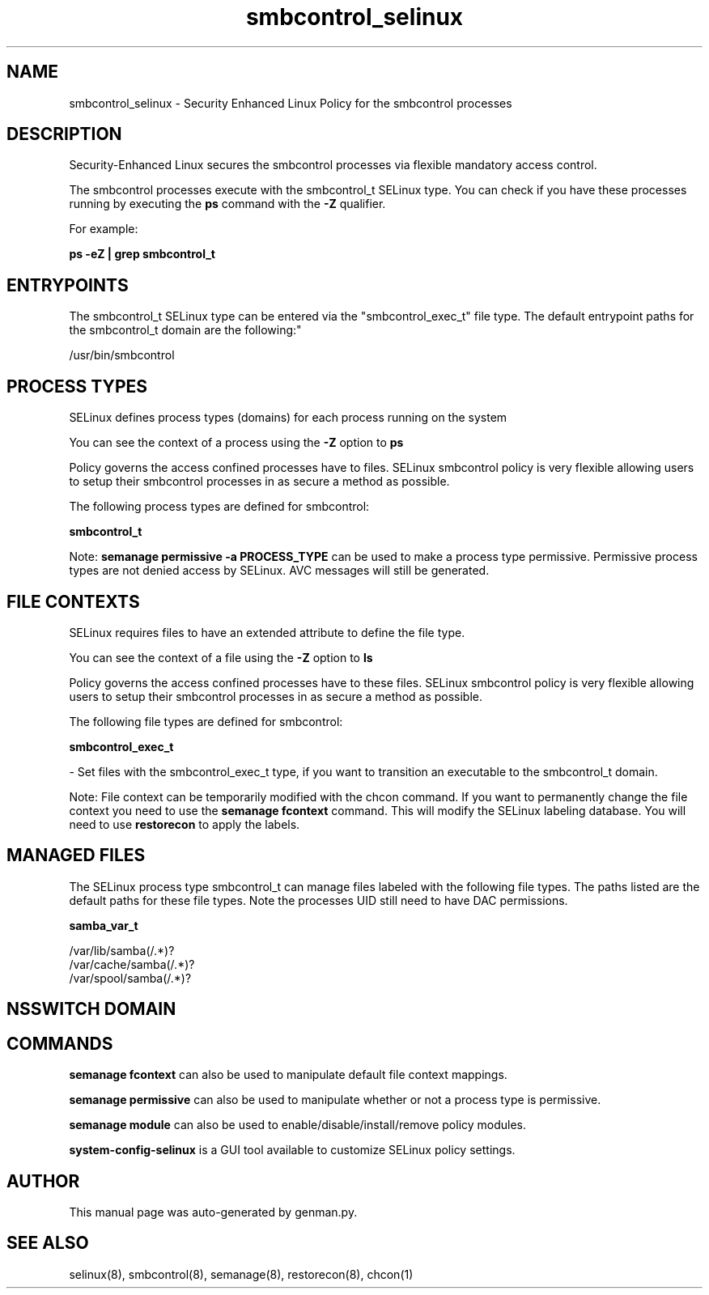 .TH  "smbcontrol_selinux"  "8"  "smbcontrol" "dwalsh@redhat.com" "smbcontrol SELinux Policy documentation"
.SH "NAME"
smbcontrol_selinux \- Security Enhanced Linux Policy for the smbcontrol processes
.SH "DESCRIPTION"

Security-Enhanced Linux secures the smbcontrol processes via flexible mandatory access control.

The smbcontrol processes execute with the smbcontrol_t SELinux type. You can check if you have these processes running by executing the \fBps\fP command with the \fB\-Z\fP qualifier. 

For example:

.B ps -eZ | grep smbcontrol_t


.SH "ENTRYPOINTS"

The smbcontrol_t SELinux type can be entered via the "smbcontrol_exec_t" file type.  The default entrypoint paths for the smbcontrol_t domain are the following:"

/usr/bin/smbcontrol
.SH PROCESS TYPES
SELinux defines process types (domains) for each process running on the system
.PP
You can see the context of a process using the \fB\-Z\fP option to \fBps\bP
.PP
Policy governs the access confined processes have to files. 
SELinux smbcontrol policy is very flexible allowing users to setup their smbcontrol processes in as secure a method as possible.
.PP 
The following process types are defined for smbcontrol:

.EX
.B smbcontrol_t 
.EE
.PP
Note: 
.B semanage permissive -a PROCESS_TYPE 
can be used to make a process type permissive. Permissive process types are not denied access by SELinux. AVC messages will still be generated.

.SH FILE CONTEXTS
SELinux requires files to have an extended attribute to define the file type. 
.PP
You can see the context of a file using the \fB\-Z\fP option to \fBls\bP
.PP
Policy governs the access confined processes have to these files. 
SELinux smbcontrol policy is very flexible allowing users to setup their smbcontrol processes in as secure a method as possible.
.PP 
The following file types are defined for smbcontrol:


.EX
.PP
.B smbcontrol_exec_t 
.EE

- Set files with the smbcontrol_exec_t type, if you want to transition an executable to the smbcontrol_t domain.


.PP
Note: File context can be temporarily modified with the chcon command.  If you want to permanently change the file context you need to use the 
.B semanage fcontext 
command.  This will modify the SELinux labeling database.  You will need to use
.B restorecon
to apply the labels.

.SH "MANAGED FILES"

The SELinux process type smbcontrol_t can manage files labeled with the following file types.  The paths listed are the default paths for these file types.  Note the processes UID still need to have DAC permissions.

.br
.B samba_var_t

	/var/lib/samba(/.*)?
.br
	/var/cache/samba(/.*)?
.br
	/var/spool/samba(/.*)?
.br

.SH NSSWITCH DOMAIN

.SH "COMMANDS"
.B semanage fcontext
can also be used to manipulate default file context mappings.
.PP
.B semanage permissive
can also be used to manipulate whether or not a process type is permissive.
.PP
.B semanage module
can also be used to enable/disable/install/remove policy modules.

.PP
.B system-config-selinux 
is a GUI tool available to customize SELinux policy settings.

.SH AUTHOR	
This manual page was auto-generated by genman.py.

.SH "SEE ALSO"
selinux(8), smbcontrol(8), semanage(8), restorecon(8), chcon(1)
